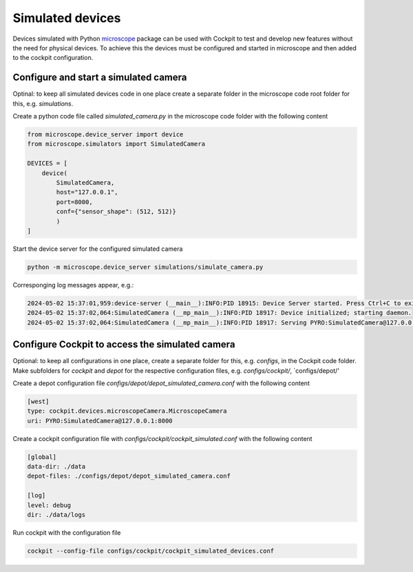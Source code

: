 .. Copyright (C) 2021 David Miguel Susano Pinto <david.pinto@bioch.ox.ac.uk>

   Permission is granted to copy, distribute and/or modify this
   document under the terms of the GNU Free Documentation License,
   Version 1.3 or any later version published by the Free Software
   Foundation; with no Invariant Sections, no Front-Cover Texts, and
   no Back-Cover Texts.  A copy of the license is included in the
   section entitled "GNU Free Documentation License".

Simulated devices
#################

Devices simulated with Python `microscope <https://www.python-microscope.org>`__ package can be used with Cockpit to test and develop new features without the need for physical devices.
To achieve this the devices must be configured and started in microscope and then added to the cockpit configuration.


Configure and start a simulated camera
-------------------------------------------------

Optinal: to keep all simulated devices code in one place create a separate folder in the microscope code root folder for this, e.g. `simulations`.


Create a python code file called `simulated_camera.py` in the microscope code folder with the following content

.. code-block:: python

    from microscope.device_server import device
    from microscope.simulators import SimulatedCamera

    DEVICES = [
        device(
            SimulatedCamera, 
            host="127.0.0.1", 
            port=8000, 
            conf={"sensor_shape": (512, 512)}
            )
    ]


Start the device server for the configured simulated camera

.. code-block:: bash

    python -m microscope.device_server simulations/simulate_camera.py


Corresponging log messages appear, e.g.: 

.. code-block:: bash

    2024-05-02 15:37:01,959:device-server (__main__):INFO:PID 18915: Device Server started. Press Ctrl+C to exit.
    2024-05-02 15:37:02,064:SimulatedCamera (__mp_main__):INFO:PID 18917: Device initialized; starting daemon.
    2024-05-02 15:37:02,064:SimulatedCamera (__mp_main__):INFO:PID 18917: Serving PYRO:SimulatedCamera@127.0.0.1:8000


Configure Cockpit to access the simulated camera
-------------------------------------------------

Optional: to keep all configurations in one place, create a separate folder for this, e.g. `configs`, in the Cockpit code folder. Make subfolders for `cockpit` and `depot` for the respective configuration files, e.g. `configs/cockpit/`, `configs/depot/'

Create a depot configuration file `configs/depot/depot_simulated_camera.conf` with the following content

.. code-block:: 
    
    [west]
    type: cockpit.devices.microscopeCamera.MicroscopeCamera
    uri: PYRO:SimulatedCamera@127.0.0.1:8000


Create a cockpit configuration file with `configs/cockpit/cockpit_simulated.conf` with the following content

.. code-block::

    [global]
    data-dir: ./data
    depot-files: ./configs/depot/depot_simulated_camera.conf

    [log]
    level: debug
    dir: ./data/logs


Run cockpit with the configuration file

.. code-block:: bash

    cockpit --config-file configs/cockpit/cockpit_simulated_devices.conf
